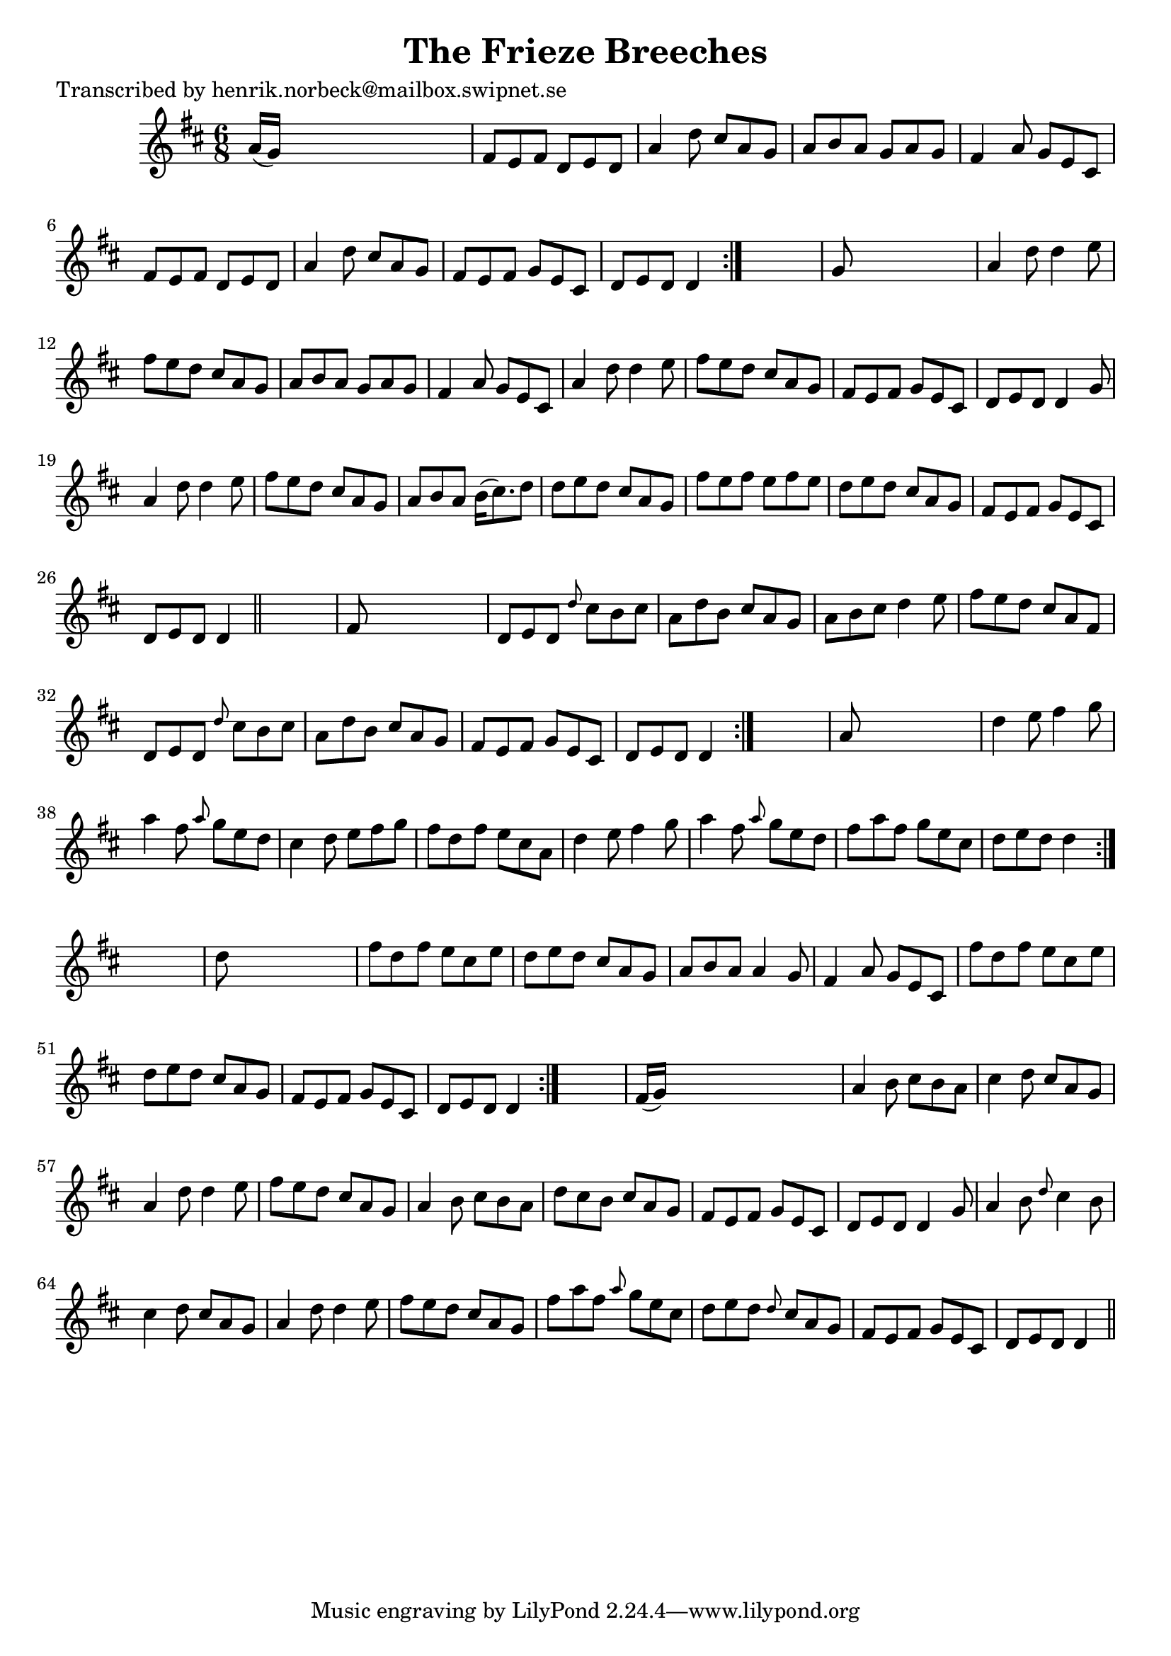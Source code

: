 
\version "2.16.2"
% automatically converted by musicxml2ly from xml/1051_hn.xml

%% additional definitions required by the score:
\language "english"


\header {
    poet = "Transcribed by henrik.norbeck@mailbox.swipnet.se"
    encoder = "abc2xml version 63"
    encodingdate = "2015-01-25"
    title = "The Frieze Breeches"
    }

\layout {
    \context { \Score
        autoBeaming = ##f
        }
    }
PartPOneVoiceOne =  \relative a' {
    \repeat volta 2 {
        \repeat volta 2 {
            \repeat volta 2 {
                \repeat volta 2 {
                    \key d \major \time 6/8 a16 ( [ g16 ) ] s8*5 | % 2
                    fs8 [ e8 fs8 ] d8 [ e8 d8 ] | % 3
                    a'4 d8 cs8 [ a8 g8 ] | % 4
                    a8 [ b8 a8 ] g8 [ a8 g8 ] | % 5
                    fs4 a8 g8 [ e8 cs8 ] | % 6
                    fs8 [ e8 fs8 ] d8 [ e8 d8 ] | % 7
                    a'4 d8 cs8 [ a8 g8 ] | % 8
                    fs8 [ e8 fs8 ] g8 [ e8 cs8 ] | % 9
                    d8 [ e8 d8 ] d4 }
                s8 | \barNumberCheck #10
                g8 s8*5 | % 11
                a4 d8 d4 e8 | % 12
                fs8 [ e8 d8 ] cs8 [ a8 g8 ] | % 13
                a8 [ b8 a8 ] g8 [ a8 g8 ] | % 14
                fs4 a8 g8 [ e8 cs8 ] | % 15
                a'4 d8 d4 e8 | % 16
                fs8 [ e8 d8 ] cs8 [ a8 g8 ] | % 17
                fs8 [ e8 fs8 ] g8 [ e8 cs8 ] | % 18
                d8 [ e8 d8 ] d4 g8 | % 19
                a4 d8 d4 e8 | \barNumberCheck #20
                fs8 [ e8 d8 ] cs8 [ a8 g8 ] | % 21
                a8 [ b8 a8 ] b16 ( [ cs8. ) d8 ] | % 22
                d8 [ e8 d8 ] cs8 [ a8 g8 ] | % 23
                fs'8 [ e8 fs8 ] e8 [ fs8 e8 ] | % 24
                d8 [ e8 d8 ] cs8 [ a8 g8 ] | % 25
                fs8 [ e8 fs8 ] g8 [ e8 cs8 ] | % 26
                d8 [ e8 d8 ] d4 \bar "||"
                s8 | % 27
                fs8 s8*5 | % 28
                d8 [ e8 d8 ] \grace { d'8 } cs8 [ b8 cs8 ] | % 29
                a8 [ d8 b8 ] cs8 [ a8 g8 ] | \barNumberCheck #30
                a8 [ b8 cs8 ] d4 e8 | % 31
                fs8 [ e8 d8 ] cs8 [ a8 fs8 ] | % 32
                d8 [ e8 d8 ] \grace { d'8 } cs8 [ b8 cs8 ] | % 33
                a8 [ d8 b8 ] cs8 [ a8 g8 ] | % 34
                fs8 [ e8 fs8 ] g8 [ e8 cs8 ] | % 35
                d8 [ e8 d8 ] d4 }
            s8 | % 36
            a'8 s8*5 | % 37
            d4 e8 fs4 g8 | % 38
            a4 fs8 \grace { a8 } g8 [ e8 d8 ] | % 39
            cs4 d8 e8 [ fs8 g8 ] | \barNumberCheck #40
            fs8 [ d8 fs8 ] e8 [ cs8 a8 ] | % 41
            d4 e8 fs4 g8 | % 42
            a4 fs8 \grace { a8 } g8 [ e8 d8 ] | % 43
            fs8 [ a8 fs8 ] g8 [ e8 cs8 ] | % 44
            d8 [ e8 d8 ] d4 }
        s8 | % 45
        d8 s8*5 | % 46
        fs8 [ d8 fs8 ] e8 [ cs8 e8 ] | % 47
        d8 [ e8 d8 ] cs8 [ a8 g8 ] | % 48
        a8 [ b8 a8 ] a4 g8 | % 49
        fs4 a8 g8 [ e8 cs8 ] | \barNumberCheck #50
        fs'8 [ d8 fs8 ] e8 [ cs8 e8 ] | % 51
        d8 [ e8 d8 ] cs8 [ a8 g8 ] | % 52
        fs8 [ e8 fs8 ] g8 [ e8 cs8 ] | % 53
        d8 [ e8 d8 ] d4 }
    s8 | % 54
    fs16 ( [ g16 ) ] s8*5 | % 55
    a4 b8 cs8 [ b8 a8 ] | % 56
    cs4 d8 cs8 [ a8 g8 ] | % 57
    a4 d8 d4 e8 | % 58
    fs8 [ e8 d8 ] cs8 [ a8 g8 ] | % 59
    a4 b8 cs8 [ b8 a8 ] | \barNumberCheck #60
    d8 [ cs8 b8 ] cs8 [ a8 g8 ] | % 61
    fs8 [ e8 fs8 ] g8 [ e8 cs8 ] | % 62
    d8 [ e8 d8 ] d4 g8 | % 63
    a4 b8 \grace { d8 } cs4 b8 | % 64
    cs4 d8 cs8 [ a8 g8 ] | % 65
    a4 d8 d4 e8 | % 66
    fs8 [ e8 d8 ] cs8 [ a8 g8 ] | % 67
    fs'8 [ a8 fs8 ] \grace { a8 } g8 [ e8 cs8 ] | % 68
    d8 [ e8 d8 ] \grace { d8 } cs8 [ a8 g8 ] | % 69
    fs8 [ e8 fs8 ] g8 [ e8 cs8 ] | \barNumberCheck #70
    d8 [ e8 d8 ] d4 \bar "||"
    }


% The score definition
\score {
    <<
        \new Staff <<
            \context Staff << 
                \context Voice = "PartPOneVoiceOne" { \PartPOneVoiceOne }
                >>
            >>
        
        >>
    \layout {}
    % To create MIDI output, uncomment the following line:
    %  \midi {}
    }

